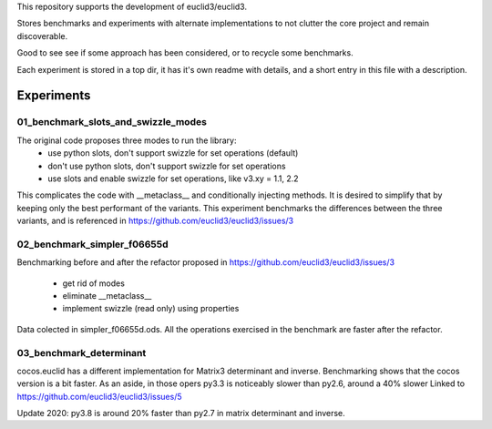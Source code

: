 This repository supports the development of euclid3/euclid3.

Stores benchmarks and experiments with alternate implementations to not clutter
the core project and remain discoverable. 

Good to see see if some approach has been considered, or to recycle some benchmarks.

Each experiment is stored in a top dir, it has it's own readme with details, and a
short entry in this file with a description.

Experiments
===========

01_benchmark_slots_and_swizzle_modes
------------------------------------

The original code proposes three modes to run the library:
	- use python slots, don't support swizzle for set operations (default)
	- don't use python slots, don't support swizzle for set operations
	- use slots and enable swizzle for set operations, like v3.xy = 1.1, 2.2

This complicates the code with  __metaclass__  and conditionally injecting methods.
It is desired to simplify that by keeping only the best performant of the variants.
This experiment benchmarks the differences between the three variants, and is referenced in https://github.com/euclid3/euclid3/issues/3

02_benchmark_simpler_f06655d
----------------------------

Benchmarking before and after the refactor proposed in https://github.com/euclid3/euclid3/issues/3

	- get rid of modes
	- eliminate __metaclass__
	- implement swizzle (read only) using properties

Data colected in simpler_f06655d.ods.
All the operations exercised in the benchmark are faster after the refactor.

03_benchmark_determinant
------------------------

cocos.euclid has a different implementation for Matrix3 determinant and inverse.
Benchmarking shows that the cocos version is a bit faster.
As an aside, in those opers py3.3 is noticeably slower than py2.6, around a 40% slower
Linked to https://github.com/euclid3/euclid3/issues/5

Update 2020: py3.8 is around 20% faster than py2.7 in matrix determinant and inverse.
